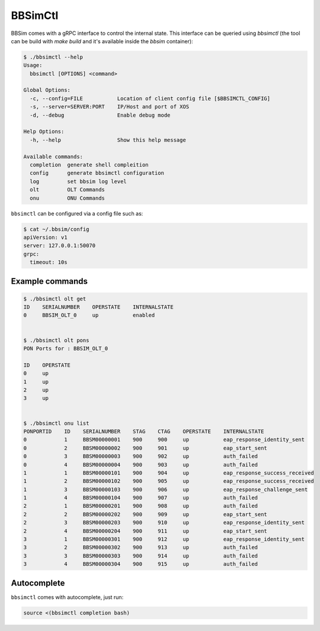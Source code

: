 .. _BBSimCtl:

BBSimCtl
========

BBSim comes with a gRPC interface to control the internal state. This
interface can be queried using `bbsimctl` (the tool can be build with
`make build` and it's available inside the `bbsim` container):

.. code:: bash

    $ ./bbsimctl --help
    Usage:
      bbsimctl [OPTIONS] <command>

    Global Options:
      -c, --config=FILE           Location of client config file [$BBSIMCTL_CONFIG]
      -s, --server=SERVER:PORT    IP/Host and port of XOS
      -d, --debug                 Enable debug mode

    Help Options:
      -h, --help                  Show this help message

    Available commands:
      completion  generate shell compleition
      config      generate bbsimctl configuration
      log         set bbsim log level
      olt         OLT Commands
      onu         ONU Commands

``bbsimctl`` can be configured via a config file such as:

.. code:: bash

    $ cat ~/.bbsim/config
    apiVersion: v1
    server: 127.0.0.1:50070
    grpc:
      timeout: 10s

Example commands
----------------

.. code:: bash

    $ ./bbsimctl olt get
    ID    SERIALNUMBER    OPERSTATE    INTERNALSTATE
    0     BBSIM_OLT_0     up           enabled


    $ ./bbsimctl olt pons
    PON Ports for : BBSIM_OLT_0

    ID    OPERSTATE
    0     up
    1     up
    2     up
    3     up


    $ ./bbsimctl onu list
    PONPORTID    ID    SERIALNUMBER    STAG    CTAG    OPERSTATE    INTERNALSTATE
    0            1     BBSM00000001    900     900     up           eap_response_identity_sent
    0            2     BBSM00000002    900     901     up           eap_start_sent
    0            3     BBSM00000003    900     902     up           auth_failed
    0            4     BBSM00000004    900     903     up           auth_failed
    1            1     BBSM00000101    900     904     up           eap_response_success_received
    1            2     BBSM00000102    900     905     up           eap_response_success_received
    1            3     BBSM00000103    900     906     up           eap_response_challenge_sent
    1            4     BBSM00000104    900     907     up           auth_failed
    2            1     BBSM00000201    900     908     up           auth_failed
    2            2     BBSM00000202    900     909     up           eap_start_sent
    2            3     BBSM00000203    900     910     up           eap_response_identity_sent
    2            4     BBSM00000204    900     911     up           eap_start_sent
    3            1     BBSM00000301    900     912     up           eap_response_identity_sent
    3            2     BBSM00000302    900     913     up           auth_failed
    3            3     BBSM00000303    900     914     up           auth_failed
    3            4     BBSM00000304    900     915     up           auth_failed

Autocomplete
------------

``bbsimctl`` comes with autocomplete, just run:

.. code:: bash

    source <(bbsimctl completion bash)
